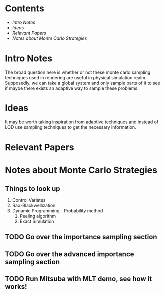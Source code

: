* Contents
  - [[Intro Notes]]
  - [[Ideas]]
  - [[Relevant Papers]]
  - [[Notes about Monte Carlo Strategies]]

* Intro Notes
  The broad question here is whether or not these monte carlo sampling techniques used in rendering are useful in physical simulation realm.
  Supposedly, we can take a global system and only sample parts of it to see if maybe there exists an adaptive way to sample these problems.

* Ideas
  It may be worth taking inspiration from adaptive techniques and instead of LOD use sampling techniques to get the necessary information.

* Relevant Papers

* Notes about Monte Carlo Strategies
** Things to look up
  1. Control Variates
  2. Rao-Blackwellization
  3. Dynamic Programming - Probability method
     1. Peeling algorithm
     2. Exact Simulation
** TODO Go over the importance sampling section
** TODO Go over the advanced importance sampling section
** TODO Run Mitsuba with MLT demo, see how it works!
